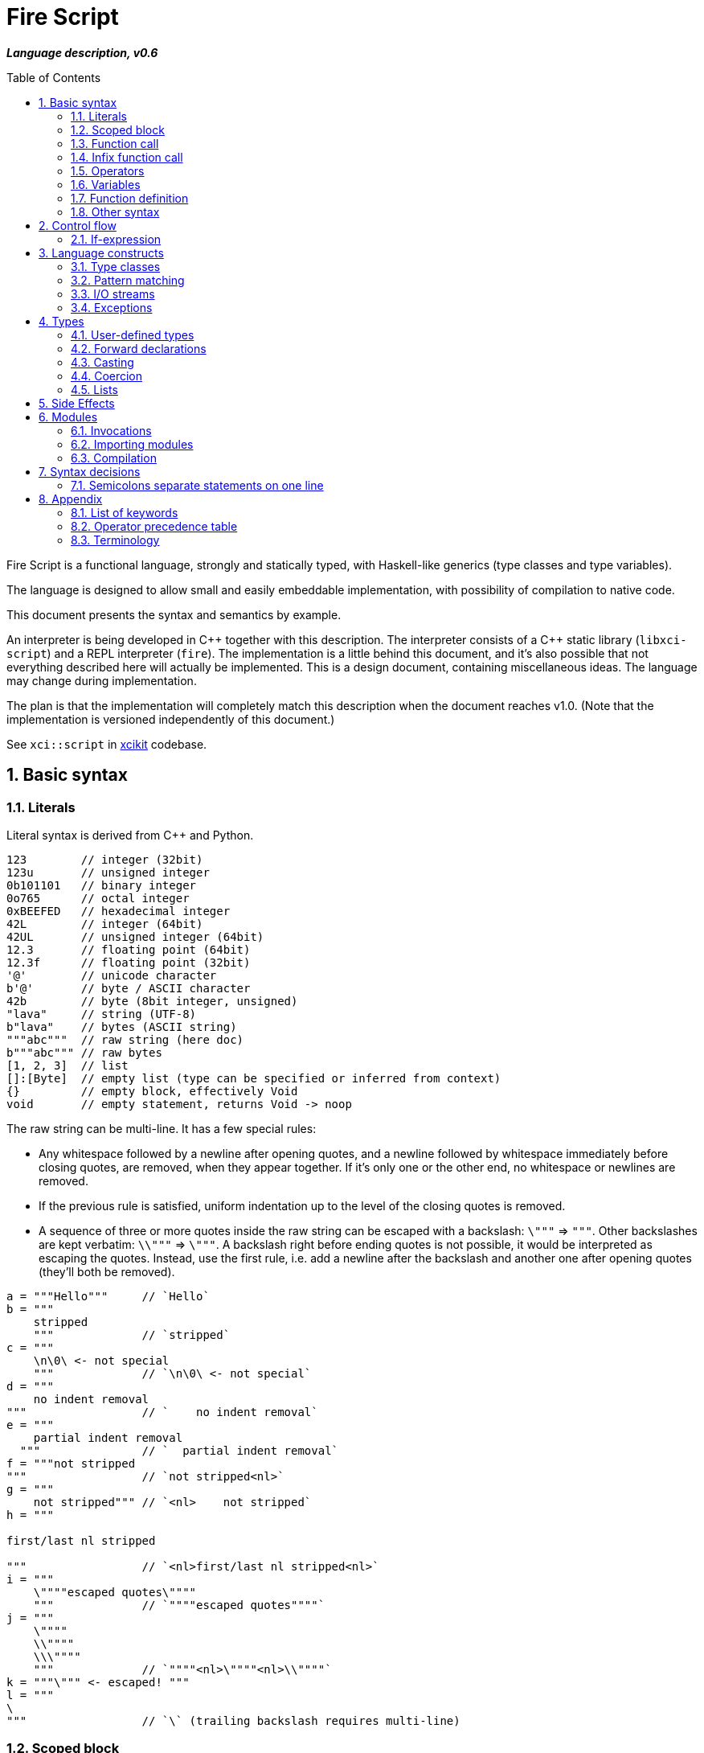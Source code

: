 :sectnums:
:toc: macro
ifdef::env-github[]
:!toc-title:
endif::[]

= Fire Script

*_Language description, v0.6_*

toc::[]

Fire Script is a functional language, strongly and statically typed,
with Haskell-like generics (type classes and type variables).

The language is designed to allow small and easily embeddable implementation,
with possibility of compilation to native code.

This document presents the syntax and semantics by example.

An interpreter is being developed in {cpp} together with this description.
The interpreter consists of a {cpp} static library (`libxci-script`)
and a REPL interpreter (`fire`). The implementation is a little behind
this document, and it's also possible that not everything described here will actually
be implemented. This is a design document, containing miscellaneous ideas.
The language may change during implementation.

The plan is that the implementation will completely match this description
when the document reaches v1.0.
(Note that the implementation is versioned independently of this document.)

See `xci::script` in https://github.com/rbrich/xcikit[xcikit] codebase.


== Basic syntax

=== Literals

Literal syntax is derived from C++ and Python.

[source,fire]
----
123        // integer (32bit)
123u       // unsigned integer
0b101101   // binary integer
0o765      // octal integer
0xBEEFED   // hexadecimal integer
42L        // integer (64bit)
42UL       // unsigned integer (64bit)
12.3       // floating point (64bit)
12.3f      // floating point (32bit)
'@'        // unicode character
b'@'       // byte / ASCII character
42b        // byte (8bit integer, unsigned)
"lava"     // string (UTF-8)
b"lava"    // bytes (ASCII string)
"""abc"""  // raw string (here doc)
b"""abc""" // raw bytes
[1, 2, 3]  // list
[]:[Byte]  // empty list (type can be specified or inferred from context)
{}         // empty block, effectively Void
void       // empty statement, returns Void -> noop
----

The raw string can be multi-line. It has a few special rules:

* Any whitespace followed by a newline after opening quotes,
  and a newline followed by whitespace immediately before closing quotes,
  are removed, when they appear together. If it's only one or the other end,
  no whitespace or newlines are removed.

* If the previous rule is satisfied, uniform indentation up to the level of
  the closing quotes is removed.

* A sequence of three or more quotes inside the raw string can be escaped
  with a backslash: `\"""` => `"""`. Other backslashes are kept verbatim:
  `\\"""` => `\"""`. A backslash right before ending quotes is not possible,
  it would be interpreted as escaping the quotes. Instead, use the first rule,
  i.e. add a newline after the backslash and another one after opening quotes
  (they'll both be removed).

[source,fire]
----
a = """Hello"""     // `Hello`
b = """
    stripped
    """             // `stripped`
c = """
    \n\0\ <- not special
    """             // `\n\0\ <- not special`
d = """
    no indent removal
"""                 // `    no indent removal`
e = """
    partial indent removal
  """               // `  partial indent removal`
f = """not stripped
"""                 // `not stripped<nl>`
g = """
    not stripped""" // `<nl>    not stripped`
h = """

first/last nl stripped

"""                 // `<nl>first/last nl stripped<nl>`
i = """
    \""""escaped quotes\""""
    """             // `""""escaped quotes""""`
j = """
    \""""
    \\""""
    \\\""""
    """             // `""""<nl>\""""<nl>\\""""`
k = """\""" <- escaped! """
l = """
\
"""                 // `\` (trailing backslash requires multi-line)
----


=== Scoped block

[source,fire]
----
// define some names in a scope:
{ a = 1; b = 2 }    // the whole expression evaluates to `void`
a                   // ERROR - `a` is not defined in outer scope

// block returns `a`, `c` evaluates to `1`
c = { a = 1; a }

// the outer scope is visible inside the block
x = 1; y = { x + 2 }

----

* Semicolons are separators, not required after last expression and before EOL/EOF
* The block has a return value which is the result of the last expression.
* Definitions don't return a value - explicit expression is required instead.

=== Function call

[source,fire]
----
add 1 2
sub (1 + 2) 3   // => 0
1 .add 2        // infix style
----

* Function call syntax is minimalistic - there are no commas or parentheses.
* Parentheses can be used around each single argument.
* Infix operators and other function calls require parentheses around them.

=== Infix function call

Any function can be used as "`infix operator`", or when comparing to object-oriented languages,
as a method call, giving the first argument is the "`object`" on which it operates:

[source,fire]
----
foo .push bar
"string".len
----

The evaluation rule is simple:
The left-hand side expression is passed as the first argument and
zero or more right-hand side expressions are passed as the following arguments.

Spaces around the dot are optional, but numbers might need parenthesizing
if the dot is not preceded by a space:

[source,fire]
----
one = 1; one.add 2    // ok, but bad style
1.add 2               // wrong and misleading, parsed as `(1.) add (2)`
(1).add 2             // ok, but better add a space before the dot
one. add 2            // ok, but bad style
1 . add 2             // ok, but bad style
----

Putting the first argument on left-hand side improves readability in some cases:

[source,fire]
----
"{} {}" .format "hello" 91
"string".len
----

Unlike infix operators, functions have no precedence - they are always
evaluated from left to right:

[source,fire]
----
1 .add 2 .mul 3  // => 9
(1 .add 2).mul 3  // => 9
1 .add (2 .mul 3)  // => 7
----

The dot operator breaks the argument list. Single argument calls can be chained:

[source,fire]
----
// all these lines are equivalent
uniq (sort (a_list))        // forced right-to-left evaluation
a_list .sort .uniq          // implicit left-to-right evaluation
((a_list) .sort) .uniq      // the same, explicit

// also equivalent, the general rule still applies
list_1 .cat list_2 list_3 .sort .uniq
cat list_1 list_2 list_3 .sort .uniq

// might be more readable with explicit parentheses
(cat list_1 list_2 list_3) .sort .uniq
----

Generally, the dot operator has weaker binding than a function call.

=== Operators

Infix and prefix operators, operator precedence:

[source,fire]
----
1 + 2 / 3 == 1 + (2 / 3)
-(1 + 2)
----

=== Variables

There are no real variables. Let's discuss what looks like variables
and how it works.

All "variables" (symbolic names) are scoped and unique. It's not possible to assign the same
name again in the same scope. It's not possible to change to what the name
points, it's always immutable. Instead, it's possible to introduce a new name
or override the name in inner scope.

[source,fire]
----
// type is inferred
i = 1

// right-hand side can be any expression
j = 1 + 2
k = add2 1 2

// error, redefinition of a name
k = 1; k = k + 1

// ok, inner `m` has value `2`
m = 1; { m = m + 1 }

// variable type can be explicitly declared
l:Int32 = k
s:String = "XCI"
----

There are three basic ways of naming values:

[source,fire]
----
a = 1             // [1.] literal value
b = add 1 2       // [2.] result of expression
data c = add 1 2  // [3.] constant value initialized with a result of expression
----

The first two cases create a function which takes no arguments and returns
the expected value as the result. The compiler is free to optimize them and
just point the symbolic names to precomputed values.
In the third case, this is enforced. The `data` keyword makes sure the value
is computed in compile-time and no run-time code is generated. It's similar
to `consteval` in C++20. The compiler emits error if the expression does not
lead to compile-time value.

A function (object) can't be assigned to `data` value, because that's precisely
what the keyword does -- it prevents creating a function and forces creating
a data value in the compiled module.

The picture gets a little more complicated when we start to consider side effects.
Without side effects, it's not really important when the evaluation happens
-- everything can be lazy. But when the right side of `=` has side effects,
the compiler switches to eager evaluation.

[source,fire]
----
a = write "hello\n"      // eager: prints "hello" immediately
a = { write "hello\n" }  // lazy: `a` becomes a function that prints "hello" when called
----

On module-level, all statements are evaluated eagerly. Code like this works as expected:

[source,fire]
----
write "Hello "
flush
write "World!\n"
----


[source,fire]
----
// type is inferred
i = 1

// right-hand side can be any expression
j = 1 + 2
k = add2 1 2

// error, redefinition of a name
k = 1; k = k + 1

// ok, inner `m` has value `2`
m = 1; { m = m + 1 }

// variable type can be explicitly declared
l:Int32 = k
s:String = "XCI"
----

=== Function definition

Define a function with parameters:

[source,fire]
----
add2 = fun a b {a + b}   // generic function - works with any type supported by op+
add2 = fun a:t b:t -> t {a + b}  // same as above, but with explicit type variable
add2 = fun a:Int b:Int -> Int {a + b}   // specific, with type declarations
add2 : Int Int -> Int = fun a b {a + b}   // type declaration on left side (i.e. disable type inference)

// function definition can span multiple lines
add2 = fun a:Int b:Int -> Int
{
    a + b
}

// possible program main function
main = fun args:[String] -> Void {
    print "Hello World!"
}
----

Function call can explicitly name the arguments:

[source,fire]
----
make_book = fun name:String author:String isbn:Int -> MyBook
    { MyBook(name, author, isbn) }
make_book name="Title" author="Karel IV" isbn=12345
----

This allows rearranging the arguments, but it doesn't allow skipping arguments
in middle (the last arguments might be left out to make partial call).

It also requires that the argument names are available together with function
prototype.

Pass a function as an argument:

[source,fire]
----
eval2 = fun f a b { f a b }
eval2 add2 1 2                   // calls `add2 1 2`
eval2 fun a b {a + b} 1 2        // calls anonymous function
----

Return a function from a function:

[source,fire]
----
sub2 = fun a b { a - b }
choose = fun x { if (x == "add") then add2 else sub2 }
choose "add" 1 2
choose "sub" 1 2
----

Block is a function with zero arguments:

[source,fire]
----
block1 = { c = add2 a b; }    // returns c (the semicolon is not important)
block2 = { c = add2 a b; void }  // returns `void`
block1  // evaluate the block (actually, it might have been evaluated above - that's up to compiler)
block3 = { a + b }      // block with free variables: a, b
block3      // the value is still { a + b } - variables are not bound, cannot be evaluated
block3_bound = bind a=1 b=2 block3
block3_bound    // returns 3

a = {f = fun x {5}}; f    // ERROR - block creates new scope - f is undefined outside
a = (f = fun x {5}); f    // ok - f is declared in outer scope
----

Infix operators:

[source,fire]
----
// C++ style operators, with similar precedence rules
// (exception is comparison operators)
1 + 2 * 3 ** 4 == 1 + (2 * (3 ** 4))
// Bitwise operators
1 | 2 & 3 >> 1 == 1 | (2 & (3 >> 1))
----

Record field lookup:

[source,fire]
----
MyRecord = (String name, Int age)
rec = MyRecord("A name", 42)
rec.name    // dot operator
----


=== Other syntax

C++ style comments:

[source,fire]
----
// comment line

print "hello " /* inline comment */ "world"

/* multiline
   comment */
----


== Control flow

=== If-expression

[source,fire]
----
if x == "add" then add2 else sub2
----

The if-branch can occur multiple times to handle different conditions.
This is equivalent to nested if-expressions but simplifies the syntax.

The `if` keyword in non-ambiguous in this case, so there is no need
for special `elif` keyword and using the same keyword helps with vertical
alignment.

[source,fire]
----
z = if x > 0 then x
    if y > 0 then y
    if z > 0 then z
    else 0
----

Else branch is always mandatory - the parser needs it to find end of the expression.

* Spec: `[if &lt;cond&gt; then &lt;expr&gt;]... else &lt;expr&gt;`
* The parentheses around condition are optional.
* The if-expression evaluates to a value -> all branches must have the same type.

Nested if expressions are possible, still without any braces:

[source,fire]
----
if a > 1 then
    if a > 10 then 10
    else 1
else 0
----

The parsing is well-defined, because both expressions are ended by else-branch.

A possible multiline style for complex conditions and expressions:

[source,fire]
----
if (
   x == "add" ||
   x == "add2"
)
then {
    fun a b { a + b }
}
else {
    fun a b { a - b }
}
----

See also <<Pattern matching>>.

== Language constructs

=== Type classes

A type class contains a set of functions for a type.

[source,fire]
----
class MyEq T {
    my_eq : T T -> Bool
    my_ne : T T -> Bool
}
----

A type class can be specialized to create another, more specific, type class:

[source,fire]
----
class MyOrd T (MyEq T) {
    my_lt : T T -> Bool
    my_gt : T T -> Bool
    my_le : T T -> Bool
    my_ge : T T -> Bool
}
----

Instantiating a type class means to define all functions it contains
for a specific type:

[source,fire]
----
instance MyEq Int32 {
    my_eq = fun a b { a == b }
    my_ne = fun a b { a != b }
}
----

The contained function can now be called directly on Int32:

[source,fire]
----
my_eq 3 4
----

Similar classes are part of std module, but the actual implementation
is different, because the equality operator translates to a call to `eq` function.
Using the actual operator in the implementation would lead to a recursion.

The function names that are declared by a class and implemented by the instances
are in global name space. That means that no other function with the same name
and no other class declaring the same function name can be visible in the same
module.


=== Pattern matching

Match expression can simplify nested ifs.

Used as simple C-style switch:

[source,fire]
----
match an_int {
    1         => "one"
    2         => "two"
    3 | 4 | 5 => "three to five"
    _         => "other"
}
----

Or in combination with destructuring:

[source,fire]
----
match a_list {
    []     => 0
    [x]    => x
    [x, y] => x + y
    [*z]   => sum(z)
}
----

Standalone destructuring:

[source,fire]
----
let [first, *rest] = a_list
----

=== I/O streams

Builtin functions like `open`, `read`, `write`, `flush`, `error` work
with a set of streams that is silently passed around. Default set of streams
is `(stdin, stdout, stderr)`. To change them for a scope of an expression, use
the `with` expression:

[source,fire]
----
with (out=(open "/tmp/file.txt" "w"), err=stderr, in=stdin) {
    // output stream is now redirected to a file
    write "this goes to file.txt"
    flush
    // ...
}
----

This changes the set of current streams and saves the original streams on stack.
When the block finishes, the original streams are restored, and the streams
from the `with` context are released. This means that the opened file is open
only inside the scope.

Internally, there are two functions: `enter` and `leave`. Before entering
the inner block (second argument of `with`), `enter` function is called.
It gets the first argument of the `with` expression as the sole argument.
The value returned by `enter` is stored on stack. When leaving the inner scope,
this value is read back from stack and passed to the `leave` function.

For example, in the above fragment, the following functions are called:

[source,fire]
----
type Streams = (Stream in, Stream out, Stream err)
enter : Streams -> Streams
leave : Streams -> Void
----

The functions are overloaded. Other overloads accept tuples: `(out)`,
`(in, out)`, `(in, out, err)`. This allows a condensed syntax:

[source,fire]
----
with (open "/tmp/file.txt" "w")
    write "this goes to file.txt"
----

Except special parsing, `with` expression behaves like a normal function,
taking two arguments: `with <context> <expr>`. The parsing is relaxed in two ways:

* Unlike normal function call, newlines are allowed between `with` keyword
  and first argument, and also between first and second argument.

* The second argument can be any expression, including unparenthesized if-then-else,
  or a function call. This is not possible in arguments of a normal function call.

The return value of the whole expression is what the inner expression returns.

=== Exceptions

See <<side-effects,Side Effects>> below for information on how this works.

[source,fire]
----
try {
    throw (Exception "Catch me!")
} catch ex:Exception {
    log "Exception caught!"
}
----

Braces can be omitted in case of single statement:

[source,fire]
----
try this_may_throw
catch ex:Exception
    log "Exception caught!"
----
The parser looks for a single expression after `try`, which may be a braced block.
Then it expects `catch` keyword followed by a variable and again a single expression.

Catch all possible exceptions - use generic type T:
[source,fire]
----
try
    this_may_throw
catch ex:T
    log "Exception caught!"
----

== Types

Primitive types:

[source,fire]
----
12     12:Int32     // Int32 (alias Int)
12l    12:Int64     // Int64
1.2f   1.2:Float32  // Float32 (alias Float)
1.2    1.2:Float64  // Floaf64
true   false        // Bool
b'a'   'a':Byte     // Byte           -- ASCII
27b    27:Byte      // Byte           -- binary 0..255
'a'    97:Char      // Char           -- Unicode
----

Composite types:

[source,fire]
----
b"abc"              // [Byte]
[10b, 11b, 13b]     // [Byte]         -- equivalent to the "bytes" literal
"Hello."            // String         -- UTF-8 string
['a', 'b', 'c']     // [Char]         -- compatible with String, but not the same
("Hello", 33)       // (String, Int)  -- a tuple
[1, 2, 3]           // [Int]          -- a list
----

The type of value is inferred from the literal. Assigning literal of a type with
smaller range is fine. Assigning a value of bigger range is find if it fits,
compile-time error otherwise.

[source,fire]
----
ok = true       // inferred type Bool
c = 'a'         // inferred type Char
byte = 27b      // inferred type Byte
b1:Byte = 12    // ok
b2:Byte = 300   // error
b3 = c          // error, not a literal, must be casted explicitly
b4 = c:Byte     // cast ok, value clipped
----

Strings and lists have the same interface and can be handled universally
in generic functions. List of chars has different underlying implementation
than String: it stores 32bit characters, allowing constant-time indexing,
but taking more space. String is UTF-8 encoded, random access
is slower (linear-time), but it takes less space.

=== User-defined types

User-defined types are made by giving a name to a type, or to a composition of types.
All type names must begin with uppercase letter (this is enforced by the compiler):

[source,fire]
----
type MyType = Int    // make new type by giving other type a new name
type MyTuple = (String, Int)
type MyStruct = (String name, Int age)    // tuple with named fields
type MyBool = false | true   // enum
type MyUnion = Int | String | Void   // tagged union
type MyVariant = int Int | string String | none   // tagged union with explicit names
type MyOptional T = some T | void   // generic type (a kind?)
type MyOptionalInt = MyOptional Int   // instance of the generic type
type MyFunction = [Int] Int -> Int
----

The `type` definition creates a new type known to a compiler.
The original type can be cast to the new type (and vice versa),
but it does not coerce.

For example:

[source,fire]
----
type Number = Int
f = fun a:Number b:Number -> Number { a+b }  // `add` must be implemented for Number
f 11 22   // Error: `f` expects Number, not Int
f 11:Number 22:Number  // OK, returns 33:Number
----

It's also possible to make an alias of a type:

[source,fire]
----
MyInt = Int
MyFun = String -> String
----

The *alias* can be used in place of the actual type. It's basically replaced
by the actual type anywhere it's used.

Function types:

[source,fire]
----
a:Int b:Int -> c:Int -> Int         // with parameter names
Int Int -> Int -> Int               // without parameter names
Int Int Int -> Int                  // compact form
Int -> Int -> Int -> Int            // normalized form
(Int, Int, Int) -> Int              // single tuple argument
(Int, Int) Int -> Int               // two arguments, first is tuple
----

* All the above types are equivalent - they all describe the same function.
* The normalized form describes how the partial evaluation works.
* But any of the above might describe what is really happening after compilation
 (it depends only on the compiler how many intermediate functions it creates).


=== Forward declarations

Type of function or variable can be declared using `decl` statement.

The declared name can be used inside blocks even before giving it a value:

[source,fire]
----
decl x:Int  // declare x
y={x}       // reference x inside a block
x=7         // define x
y           // -> 7
----

Similarly, postpone a function definition:

[source,fire]
----
decl f:Int->Int     // declare function f
w = fun x {2 * f x} // reference f inside another function
f = fun x {x + 1}   // define function f
w 7                 // -> 16
----


=== Casting

Any expression can be casted to another type.
The syntax is similar as in variable definition with explicit type.

[source,fire]
----
42:Int64
a = 42; a:Byte
(1 + 2):Int64
['a', 'b', 'c']:String   // -> "abc"
----

Effectively, this calls a `cast` function:

[source,fire]
----
a = 42:Int64
// is equivalent to
a = (cast 42):Int64
// also equivalent to
a:Int64 = cast 42
// this won't work - the target type has to be specified somehow
a = cast 42
----

The `cast` function can be implemented for custom types like this:

[source,fire]
----
instance Cast MyType Int {
    cast = fun x:MyType { /* convert MyType to Int */ }
}

instance Cast Int MyType {
    cast = fun x:Int { /* convert Int to MyType }
}
----

=== Coercion

The values of the same kind can coerce to a bigger type.
For example, Int32 or Byte can be used in a function accepting only Int64.
When resolving overloads, the most specific one and the closest one is used.
For a Byte value, an Int32 overload is used if it exists, otherwise Int64 etc.

=== Lists

Lists are homogeneous data types:

[source,fire]
----
nums = [1, 2, 3, 4, 5]
chars = ['a', 'b', 'c', 'd', 'e']
----

List of chars is equivalent to a string.

Basic operations:

[source,fire]
----
len nums == 5
empty nums == false

head nums == 1
tail nums == [2, 3, 4, 5]
last nums == 5
init nums == [1, 2, 3, 4]

take 3 nums == [1, 2, 3]
take 10 nums == [1, 2, 3, 4, 5]
drop 3 nums == [4, 5]
drop 10 nums == []

reverse nums == [5, 4, 3, 2, 1]
min nums == 1
max nums == 5
sum nums == 15
----

Subscript (index) operator:

[source,fire]
----
// zero-based index
nums ! 3 == 4
// note that this calls `nums` with list arg `[3]`
nums [3]   // not subscription!
----

Concatenation:

[source,fire]
----
cat nums [6, 7]             // =>  [1, 2, 3, 4, 5, 6, 7]
cat "hello" [' '] "world"   // =>  "hello world"
cons 0 nums                 // =>  [0, 1, 2, 3, 4, 5]
----

Ranges:

[source,fire]
----
[1..10] == [1, 2, 3, 4, 5, 6, 7, 8, 9, 10]
['a'..'z']
----

Comprehensions:

[source,fire]
----
[2*x for x in [1..10] if x > 3]
[2*x | x <= [1..10], x > 3]
----

[#side-effects]
== Side Effects

Each function may have side effects. Writing to a disk or throwing an exception
are examples of such side effects. The effects are gathered from any called functions,
and the parent function is flagged. The effects are visible in the function prototype,
and they can be declared also explicitly (this is needed only for native functions).
The effects may be used for optimizations - a pure function can be automatically
memoized, for example.

Side effects supported at the moment:

* `in`, `out`, `err` - I/O streams
* `exc` - Exceptions

Other side effects:

* `random` - random function, the return value is not deterministically linked
   to parameters
* `noreturn` - may not return, e.g. exec, exit

At all times, each function has three streams at disposal: `in`, `out`, `err`.
If it touches one of these streams, it's flagged accordingly (the effects have
the same names).

The streams are always pointed somewhere. It may be the default character stream
(stdout etc.), a file, a socket or even a special null stream. When a function
sets the `out` stream to a null stream, and then calls some other function which
is flagged with the `out` effect, the calling function is not flagged and can
still be considered pure and optimized accordingly.

You can think about streams as three hidden parameters and return values. They
might be returned untouched or processed in the function body and returned
modified.

Another effect is `exc`, which allows throwing exceptions. This is basically
a hidden return value. It's implicitly handled (imagine an `if` condition and early
return with the same hidden value), but it can also be handled explicitly by
a try-catch construct.

By catching all exceptions, the `exc` effect is no longer propagated.
Note that it's not possible to track a set of actually thrown exceptions,
so the only way to prevent automatically adding the `exc` effect to the calling
function is to catch all possible exceptions thrown by any called function
with the `exc` effect.

Declaring the side effects explicitly:

[source,fire]
----
f = fun msg:String | out exc
{
    write msg   // this may throw
}

// type of f: String -> Void | out exc
----

Undeclaring the side effects (if compiler adds them but you want to override it):
[source,fire]
----
f = fun msg:String | !out !exc { write msg }
// type of f: String -> Void
f  // this call can be removed by the compiler, because it has no effect
   // according to the type of `f`
----

The `write` function will still use the out stream and possibly throw an exception.
But the compiler is now free to ignore the side effects and optimize-out the `f`
function completely, because it returns Void and does not have any (declared)
side effects.

== Modules

A top-level translation unit is named Module.
Module-level statements are either Declarations or Invocations.
Declaration can be written in any order, each name can be used only once in a scope.
Named functions or expressions, type classes, instances -- all are Declarations.

=== Invocations

Invocations are order dependent - when executing the Module, each Invocation is evaluated
and its result is passed to Executor, which is special function (possibly hardcoded in C++)
which gets a result from each Invocation, processes it and passes another value to next Invocation.
The previous value can be accessed inside the Invocation under special name: `_`.

Given this source file:

[source,fire]
----
1 + 2
3 * _
----

Imagine that it's executed like this:

[source,fire]
----
_0 = void
_1 = executor (fun _ { 1 + 2 } _0)
_2 = executor (fun _ { 3 * _ } _1)
----

The Executor can do anything with the results, for example:

* print them to the console (i.e. just printing the program output)
* interpret them as drawing commands (i.e. implementing something similar to PostScript)
* test them for a condition (i.e. unit testing)
* concatenate them as a HTTP response (i.e. Web application)
* implementing anything else that needs a sequence of records

=== Importing modules

[source,fire]
----
my_mod = import "my_mod"    // import only Declarations
my_mod::func                // run function imported from module `my_mod`
my_mod                      // run all associated Invocations
----

* In the last line, the whole module is executed.
* The first Invocation from the module gets current '_' value.
* The statement returns the result of last Invocation in the module.

Module names must be valid function names, i.e. start with lower case letter.

Module import paths are configurable, by passing `-I` option to compiler,
by setting them in config file or via C++ interface.

All configured paths are searched in order (which yet needs to be defined),
checking for existence of source file or bytecode file:

* Source file pattern: `&lt;import_path&gt;/&lt;requested_name&gt;.fire`
* Bytecode file pattern: `&lt;import_path&gt;/&lt;requested_name&gt;.firm`
* `&lt;import_path&gt;` is one of paths specified by `-I` etc.
* `&lt;requested_name&gt;` is the string from `import` statement, without quotes (it may contain slashes, e.g. `&quot;lib/mod&quot;`)
* The file extension might be configurable too, especially in the embedding scenario.

If only the source file is found, it will be compiled on-the-fly, in memory.

Bytecode cache: a directory used to store and retrieve the bytecode of the on-the-fly compiled modules.

=== Compilation

The complete program is composed of main source plus all imported modules,
each of which is compiled into bytecode. The interpreter gathers all the modules
(resolving transitive dependencies and possibly compiling some modules on-the-fly)
and builds a module tree. Then it starts executing the main module:

* Embedded interpreter: Calls a provided callback (Executor) for each Invocation
  and then returns final result to the caller.

* CLI interpreter: Prints the value from each Invocation and then prints
  the final result. The "print" action can be configured
  (e.g. null-terminate, call a program etc.)

A possible "LTO" optimization: Put all modules together and compile-in the Executor.
For example, Null Executor would throw away all intermediate results from Invocations,
so the related code can be thrown away, too.


== Syntax decisions

=== Semicolons separate statements on one line

Decision:

- Semicolons are used to separate statements (not terminate them).

- Line-break also separates statements, in most cases. While having one statement per line,
semicolons are optional.

Reasoning:

- Mandatory semicolons would allow slightly simpler grammar for parsing the language,
but semicolon-free code is a little easier to write, and it looks cleaner--semicolons
before line-breaks are mostly just noise.

- The main drawback is when a statement spans multiple lines, it needs either a special guide
(e.g. escaping newlines), or the grammar needs special rules (parenthesized expression,
continuation of expression when a line begins or ends with an operator).

- Example of a function call spanning multiple lines:
+
[source,fire]
----
// with mandatory semicolons
some_fun 1 2 3
    b 4;

// with optional semicolon, using a guide
some_fun 1 2 3 \
    b 4

// with optional semicolon, using parentheses
(some_fun 1 2 3
    b 4)
----

- Depending on how you look at the example, you may find some of the example snippets more readable.
But it's mostly just matter of taste. Note that you can always add the semicolon, even when it's
optional.

- Some languages, like Python or Haskell, use code layout (indent) to recognize continuation.
This doesn't help to make the language easier to parse either.


== Appendix

=== List of keywords

----
catch
class
else
fun
if
import
instance
in
match
module
then
try
type
with
----

=== Operator precedence table

.Operator precedence
|===
| (-2) |  definition        |  =
| (-1) |  condition         |  if ...
| 1    |  comma             |  ,
| 2    |  logical or        |  \|\|
| 3    |  logical and       |  &&
| 4    |  comparison        |  ==  !=  \<=  >=  <  >
| 5    |  bitwise or, xor   |  \|  ^
| 6    |  bitwise and       |  &
| 7    |  bitwise shift     |  <<  >>
| 8    |  add, subtract     |  +  -
| 9    |  multiply, divide  |  *  /  %
| 10   |  power             |  **
| 11   |  subscript         |  x ! y
| 12   |  dot function call |  <arg1> . name [<arg2> ...]
| (13) |  unary ops         |  -  +  !  ~
| (14) |  cast              |  <val> : Type
| (15) |  function call     |  name [<arg> ...]
|===

Higher precedence means tighter binding.

Infix operators have numbered precedence, which can be easily changed in compiler implementation.
The other precedences are hard-coded in parser grammar.

=== Terminology

==== Parentheses, braces, brackets

In this document and in the code, the various https://en.wikipedia.org/wiki/Bracket[brackets] are called similarly as in C++: *parentheses*
or *parens* (round), *braces* (curly), *brackets* (square), and *angle brackets* (not chevrons, because they are actually different glyphs).

.Brackets
|===
| Type  | Name              | Usage

| {}    | braces            | blocks of code
| ()    | parentheses       | parenthesizing of expressions, tuples
| []    | (square) brackets | lists
| <>    | angle brackets    | type parameters
|===

